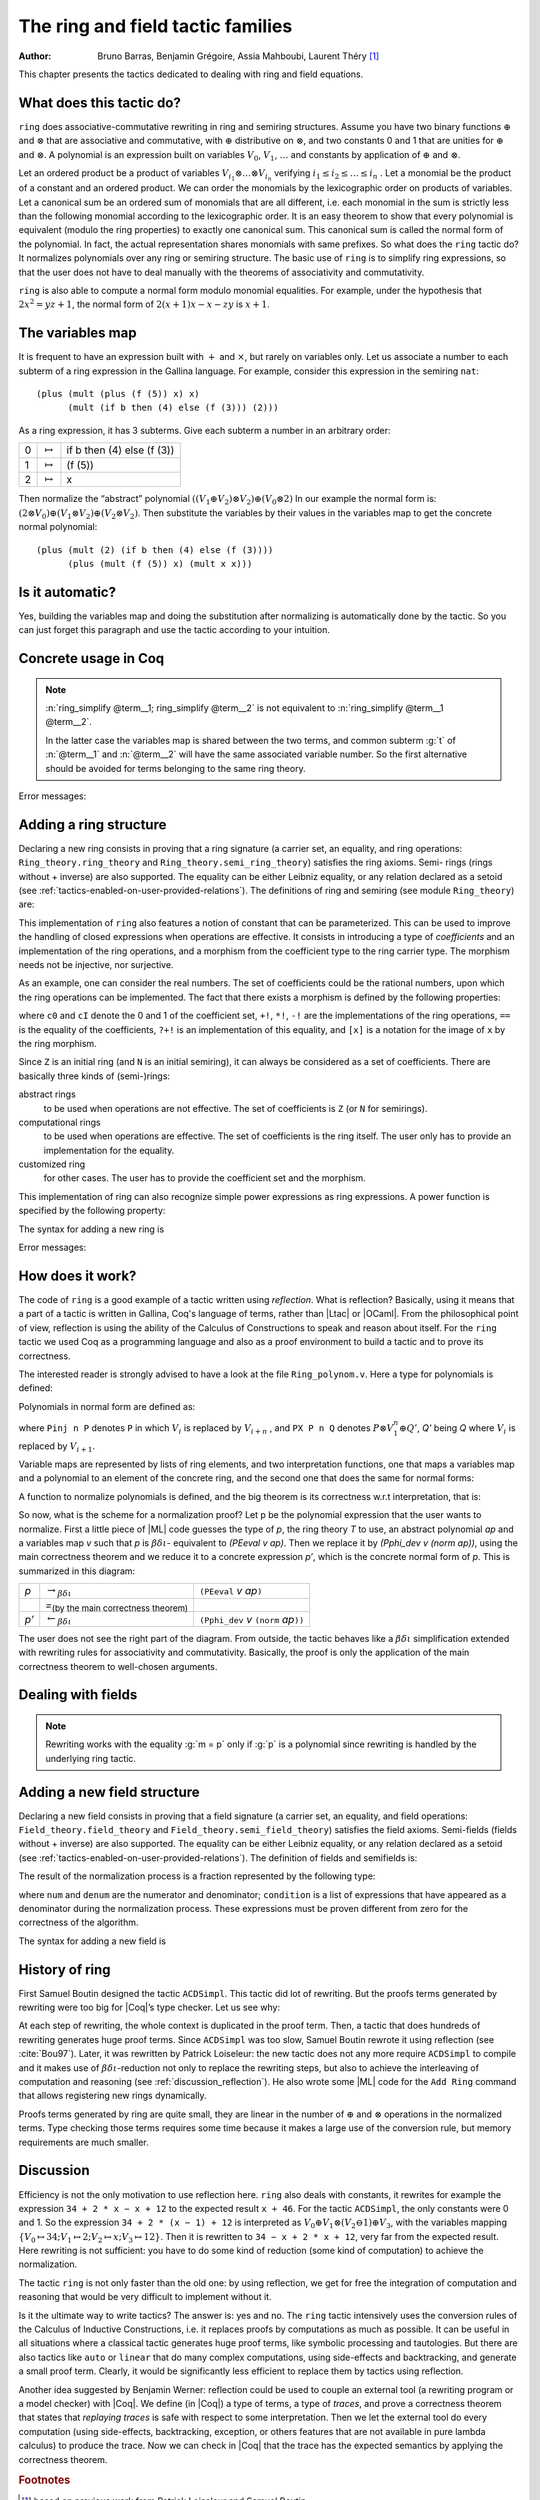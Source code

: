 .. |bdi| replace:: :math:`\beta\delta\iota`
.. |ra| replace:: :math:`\rightarrow_{\beta\delta\iota}`
.. |la| replace:: :math:`\leftarrow_{\beta\delta\iota}`
.. |eq| replace:: `=`:sub:`(by the main correctness theorem)`
.. |re| replace:: ``(PEeval`` `v` `ap`\ ``)``
.. |le| replace:: ``(Pphi_dev`` `v` ``(norm`` `ap`\ ``))``
.. |N| replace:: ``N``
.. |nat| replace:: ``nat``
.. |Z| replace:: ``Z``

.. _theringandfieldtacticfamilies:

The ring and field tactic families
====================================

:Author: Bruno Barras, Benjamin Grégoire, Assia Mahboubi, Laurent Théry [#f1]_

This chapter presents the tactics dedicated to dealing with ring and
field equations.

What does this tactic do?
------------------------------

``ring`` does associative-commutative rewriting in ring and semiring
structures. Assume you have two binary functions :math:`\oplus` and
:math:`\otimes` that are associative and commutative, with :math:`\oplus`
distributive on :math:`\otimes`, and two constants 0 and 1 that are unities for
:math:`\oplus` and :math:`\otimes`. A polynomial is an expression built on
variables :math:`V_0`, :math:`V_1`, :math:`\dots` and constants by application
of :math:`\oplus` and :math:`\otimes`.

Let an ordered product be a product of variables :math:`V_{i_1} \otimes \dots
\otimes V_{i_n}` verifying :math:`i_1 ≤ i_2 ≤ \dots ≤ i_n` . Let a monomial be
the product of a constant and an ordered product. We can order the monomials by
the lexicographic order on products of variables. Let a canonical sum be an
ordered sum of monomials that are all different, i.e. each monomial in the sum
is strictly less than the following monomial according to the lexicographic
order. It is an easy theorem to show that every polynomial is equivalent (modulo
the ring properties) to exactly one canonical sum. This canonical sum is called
the normal form of the polynomial. In fact, the actual representation shares
monomials with same prefixes. So what does the ``ring`` tactic do? It normalizes polynomials over
any ring or semiring structure. The basic use of ``ring`` is to simplify ring
expressions, so that the user does not have to deal manually with the theorems
of associativity and commutativity.


.. example::

   In the ring of integers, the normal form of 
     :math:`x (3 + yx + 25(1 − z)) + zx` 
   is 
     :math:`28x + (−24)xz + xxy`.


``ring`` is also able to compute a normal form modulo monomial equalities.
For example, under the hypothesis that :math:`2x^2 = yz+1`, the normal form of
:math:`2(x + 1)x − x − zy` is :math:`x+1`.

The variables map
----------------------

It is frequent to have an expression built with :math:`+` and :math:`\times`,
but rarely on variables only. Let us associate a number to each subterm of a
ring expression in the Gallina language. For example, consider this expression
in the semiring ``nat``:

::

    (plus (mult (plus (f (5)) x) x)
          (mult (if b then (4) else (f (3))) (2)))


As a ring expression, it has 3 subterms. Give each subterm a number in
an arbitrary order:

=====  ===============  =========================
0      :math:`\mapsto`  if b then (4) else (f (3))
1      :math:`\mapsto`  (f (5))
2      :math:`\mapsto`  x
=====  ===============  =========================

Then normalize the “abstract” polynomial
:math:`((V_1 \oplus V_2 ) \otimes V_2) \oplus (V_0 \otimes 2)`
In our example the normal form is:
:math:`(2 \otimes V_0 ) \oplus (V_1 \otimes V_2) \oplus (V_2 \otimes V_2 )`.
Then substitute the variables by their values in the variables map to
get the concrete normal polynomial:

::

    (plus (mult (2) (if b then (4) else (f (3)))) 
          (plus (mult (f (5)) x) (mult x x))) 


Is it automatic?
---------------------

Yes, building the variables map and doing the substitution after
normalizing is automatically done by the tactic. So you can just
forget this paragraph and use the tactic according to your intuition.

Concrete usage in Coq
--------------------------

.. tacn:: ring {? [ {+ @term } ] }

   Solves polynomical equations of a ring
   (or semiring) structure. It proceeds by normalizing both sides
   of the equation (w.r.t. associativity, commutativity and
   distributivity, constant propagation, rewriting of monomials) and
   syntactically comparing the results.

.. tacn:: ring_simplify {? [ {+ @term } ] } {+ @term } {? in @ident }

   Applies the normalization procedure described above to
   the given terms. The tactic then replaces all occurrences of the terms
   given in the conclusion of the goal by their normal forms. If no term
   is given, then the conclusion should be an equation and both
   sides are normalized. The tactic can also be applied in a hypothesis.

   The tactic must be loaded by ``Require Import Ring``. The ring structures
   must be declared with the ``Add Ring`` command (see below). The ring of
   booleans is predefined; if one wants to use the tactic on |nat| one must
   first require the module ``ArithRing`` exported by ``Arith``); for |Z|, do
   ``Require Import ZArithRing`` or simply ``Require Import ZArith``; for |N|, do
   ``Require Import NArithRing`` or ``Require Import NArith``.

   All declared field structures can be printed with the :cmd:`Print Rings` command.

   .. cmd:: Print Rings
      :undocumented:

.. example::

  .. coqtop:: all

    Require Import ZArith.
    Open Scope Z_scope.
    Goal forall a b c:Z, 
        (a + b + c) ^ 2 = 
         a * a + b ^ 2 + c * c + 2 * a * b + 2 * a * c + 2 * b * c.
    intros; ring.
    Abort.
    Goal forall a b:Z, 
         2 * a * b = 30 -> (a + b) ^ 2 = a ^ 2 + b ^ 2 + 30.
    intros a b H; ring [H].
    Abort.


.. tacv:: ring [{* @term }] 
 
   This tactic decides the equality of two terms modulo ring operations and
   the equalities defined by the :token:`term`\ s.
   Each :token:`term` has to be a proof of some equality :g:`m = p`, where :g:`m`
   is a monomial (after “abstraction”), :g:`p` a polynomial and :g:`=` the
   corresponding equality of the ring structure.

.. tacv:: ring_simplify [{* @term }] {* @term } in @ident
 
   This tactic performs the simplification in the hypothesis named :token:`ident`.


.. note:: 

  :n:`ring_simplify @term__1; ring_simplify @term__2` is not equivalent to
  :n:`ring_simplify @term__1 @term__2`.

  In the latter case the variables map is shared between the two terms, and
  common subterm :g:`t` of :n:`@term__1` and :n:`@term__2`
  will have the same associated variable number. So the first
  alternative should be avoided for terms belonging to the same ring
  theory.


Error messages:


.. exn:: Not a valid ring equation.

  The conclusion of the goal is not provable in the corresponding ring theory.

.. exn:: Arguments of ring_simplify do not have all the same type.
  
  :tacn:`ring_simplify` cannot simplify terms of several rings at the same
  time. Invoke the tactic once per ring structure.

.. exn:: Cannot find a declared ring structure over @term.

  No ring has been declared for the type of the terms to be simplified.
  Use :cmd:`Add Ring` first.

.. exn:: Cannot find a declared ring structure for equality @term.

  Same as above in the case of the :tacn:`ring` tactic.


Adding a ring structure
----------------------------

Declaring a new ring consists in proving that a ring signature (a
carrier set, an equality, and ring operations: ``Ring_theory.ring_theory``
and ``Ring_theory.semi_ring_theory``) satisfies the ring axioms. Semi-
rings (rings without + inverse) are also supported. The equality can
be either Leibniz equality, or any relation declared as a setoid (see
:ref:`tactics-enabled-on-user-provided-relations`).
The definitions of ring and semiring (see module ``Ring_theory``) are:

.. coqdoc::

    Record ring_theory : Prop := mk_rt {
      Radd_0_l    : forall x, 0 + x == x;
      Radd_sym    : forall x y, x + y == y + x;
      Radd_assoc  : forall x y z, x + (y + z) == (x + y) + z;
      Rmul_1_l    : forall x, 1 * x == x;
      Rmul_sym    : forall x y, x * y == y * x;
      Rmul_assoc  : forall x y z, x * (y * z) == (x * y) * z;
      Rdistr_l    : forall x y z, (x + y) * z == (x * z) + (y * z);
      Rsub_def    : forall x y, x - y == x + -y;
      Ropp_def    : forall x, x + (- x) == 0
    }.
    
    Record semi_ring_theory : Prop := mk_srt {
      SRadd_0_l   : forall n, 0 + n == n;
      SRadd_sym   : forall n m, n + m == m + n ;
      SRadd_assoc : forall n m p, n + (m + p) == (n + m) + p;
      SRmul_1_l   : forall n, 1*n == n;
      SRmul_0_l   : forall n, 0*n == 0;
      SRmul_sym   : forall n m, n*m == m*n;
      SRmul_assoc : forall n m p, n*(m*p) == (n*m)*p;
      SRdistr_l   : forall n m p, (n + m)*p == n*p + m*p
    }.


This implementation of ``ring`` also features a notion of constant that
can be parameterized. This can be used to improve the handling of
closed expressions when operations are effective. It consists in
introducing a type of *coefficients* and an implementation of the ring
operations, and a morphism from the coefficient type to the ring
carrier type. The morphism needs not be injective, nor surjective.

As an example, one can consider the real numbers. The set of
coefficients could be the rational numbers, upon which the ring
operations can be implemented. The fact that there exists a morphism
is defined by the following properties:

.. coqdoc::

    Record ring_morph : Prop := mkmorph {
      morph0    : [cO] == 0;
      morph1    : [cI] == 1;
      morph_add : forall x y, [x +! y] == [x]+[y];
      morph_sub : forall x y, [x -! y] == [x]-[y];
      morph_mul : forall x y, [x *! y] == [x]*[y];
      morph_opp : forall x, [-!x] == -[x];
      morph_eq  : forall x y, x?=!y = true -> [x] == [y]
    }.
    
    Record semi_morph : Prop := mkRmorph {
      Smorph0 : [cO] == 0;
      Smorph1 : [cI] == 1;
      Smorph_add : forall x y, [x +! y] == [x]+[y];
      Smorph_mul : forall x y, [x *! y] == [x]*[y];
      Smorph_eq  : forall x y, x?=!y = true -> [x] == [y]
    }.


where ``c0`` and ``cI`` denote the 0 and 1 of the coefficient set, ``+!``, ``*!``, ``-!``
are the implementations of the ring operations, ``==`` is the equality of
the coefficients, ``?+!`` is an implementation of this equality, and ``[x]``
is a notation for the image of ``x`` by the ring morphism.

Since |Z| is an initial ring (and |N| is an initial semiring), it can
always be considered as a set of coefficients. There are basically
three kinds of (semi-)rings:

abstract rings
  to be used when operations are not effective. The set
  of coefficients is |Z| (or |N| for semirings).

computational rings
  to be used when operations are effective. The
  set of coefficients is the ring itself. The user only has to provide
  an implementation for the equality.

customized ring
  for other cases. The user has to provide the
  coefficient set and the morphism.


This implementation of ring can also recognize simple power
expressions as ring expressions. A power function is specified by the
following property:

.. coqtop:: in

    Require Import Reals.
    Section POWER.
      Variable Cpow : Set.
      Variable Cp_phi : N -> Cpow.
      Variable rpow : R -> Cpow -> R.
    
      Record power_theory : Prop := mkpow_th {
        rpow_pow_N : forall r n, rpow r (Cp_phi n) = pow_N 1%R Rmult r n
      }.
    
    End POWER.


The syntax for adding a new ring is 

.. cmd:: Add Ring @ident : @one_term {? ( {+, @ring_mod } ) }

   .. insertprodn ring_mod ring_mod

   .. prodn::
      ring_mod ::= decidable @one_term
      | abstract
      | morphism @one_term
      | constants [ @ltac_expr ]
      | preprocess [ @ltac_expr ]
      | postprocess [ @ltac_expr ]
      | setoid @one_term @one_term
      | sign @one_term
      | power @one_term [ {+ @qualid } ]
      | power_tac @one_term [ @ltac_expr ]
      | div @one_term
      | closed [ {+ @qualid } ]

   The :n:`@ident` is used only for error messages. The
   :n:`@one_term` is a proof that the ring signature satisfies the (semi-)ring
   axioms. The optional list of modifiers is used to tailor the behavior
   of the tactic. Here are their effects:

   :n:`abstract`
      declares the ring as abstract. This is the default.

   :n:`decidable @one_term`
      declares the ring as computational. The expression
      :n:`@one_term` is the correctness proof of an equality test ``?=!``
      (which should be evaluable). Its type should be of the form
      ``forall x y, x ?=! y = true → x == y``.

   :n:`morphism @one_term`
      declares the ring as a customized one. The expression
      :n:`@one_term` is a proof that there exists a morphism between a set of
      coefficient and the ring carrier (see ``Ring_theory.ring_morph`` and
      ``Ring_theory.semi_morph``).

   :n:`setoid @one_term @one_term`
      forces the use of given setoid. The first
      :n:`@one_term` is a proof that the equality is indeed a setoid (see
      ``Setoid.Setoid_Theory``), and the second a proof that the
      ring operations are morphisms (see ``Ring_theory.ring_eq_ext`` and
      ``Ring_theory.sring_eq_ext``).
      This modifier needs not be used if the setoid and morphisms have been
      declared.

   :n:`constants [ @ltac_expr ]`
      specifies a tactic expression :n:`@ltac_expr` that, given a
      term, returns either an object of the coefficient set that is mapped
      to the expression via the morphism, or returns
      ``InitialRing.NotConstant``. The default behavior is to map only 0 and 1
      to their counterpart in the coefficient set. This is generally not
      desirable for non trivial computational rings.

   :n:`preprocess [ @ltac_expr ]`
      specifies a tactic :n:`@ltac_expr` that is applied as a
      preliminary step for :tacn:`ring` and :tacn:`ring_simplify`. It can be used to
      transform a goal so that it is better recognized. For instance, ``S n``
      can be changed to ``plus 1 n``.

   :n:`postprocess [ @ltac_expr ]`
      specifies a tactic :n:`@ltac_expr` that is applied as a final
      step for :tacn:`ring_simplify`. For instance, it can be used to undo
      modifications of the preprocessor.

   :n:`power @one_term [ {+ @qualid } ]`
      to be documented

   :n:`power_tac @one_term @ltac_expr ]`
      allows :tacn:`ring` and :tacn:`ring_simplify` to recognize
      power expressions with a constant positive integer exponent (example:
      :math:`x^2` ). The term :n:`@one_term` is a proof that a given power function satisfies
      the specification of a power function (term has to be a proof of
      ``Ring_theory.power_theory``) and :n:`@tactic` specifies a tactic expression
      that, given a term, “abstracts” it into an object of type |N| whose
      interpretation via ``Cp_phi`` (the evaluation function of power
      coefficient) is the original term, or returns ``InitialRing.NotConstant``
      if not a constant coefficient (i.e. |L_tac| is the inverse function of
      ``Cp_phi``). See files ``plugins/setoid_ring/ZArithRing.v``
      and ``plugins/setoid_ring/RealField.v`` for examples. By default the tactic
      does not recognize power expressions as ring expressions.

   :n:`sign @one_term`
      allows :tacn:`ring_simplify` to use a minus operation when
      outputting its normal form, i.e writing ``x − y`` instead of ``x + (− y)``. The
      term :token:`term` is a proof that a given sign function indicates expressions
      that are signed (:token:`term` has to be a proof of ``Ring_theory.get_sign``). See
      ``plugins/setoid_ring/InitialRing.v`` for examples of sign function.

   :n:`div @one_term`
      allows :tacn:`ring` and :tacn:`ring_simplify` to use monomials with
      coefficients other than 1 in the rewriting. The term :n:`@one_term` is a proof
      that a given division function satisfies the specification of an
      euclidean division function (:n:`@one_term` has to be a proof of
      ``Ring_theory.div_theory``). For example, this function is called when
      trying to rewrite :math:`7x` by :math:`2x = z` to tell that :math:`7 = 3 \times 2 + 1`. See
      ``plugins/setoid_ring/InitialRing.v`` for examples of div function.

   :n:`closed [ {+ @qualid } ]`
      to be documented

Error messages:

.. exn:: Bad ring structure.

  The proof of the ring structure provided is not
  of the expected type.

.. exn:: Bad lemma for decidability of equality.

  The equality function
  provided in the case of a computational ring has not the expected
  type.

.. exn:: Ring operation should be declared as a morphism.

  A setoid associated to the carrier of the ring structure has been found, 
  but the ring operation should be declared as morphism. See :ref:`tactics-enabled-on-user-provided-relations`.

How does it work?
----------------------

The code of ``ring`` is a good example of a tactic written using *reflection*.
What is reflection? Basically, using it means that a part of a tactic is written
in Gallina, Coq's language of terms, rather than |Ltac| or |OCaml|. From the
philosophical point of view, reflection is using the ability of the Calculus of
Constructions to speak and reason about itself. For the ``ring`` tactic we used
Coq as a programming language and also as a proof environment to build a tactic
and to prove its correctness.

The interested reader is strongly advised to have a look at the
file ``Ring_polynom.v``. Here a type for polynomials is defined:


.. coqdoc::

    Inductive PExpr : Type :=
      | PEc : C -> PExpr
      | PEX : positive -> PExpr
      | PEadd : PExpr -> PExpr -> PExpr
      | PEsub : PExpr -> PExpr -> PExpr
      | PEmul : PExpr -> PExpr -> PExpr
      | PEopp : PExpr -> PExpr
      | PEpow : PExpr -> N -> PExpr.


Polynomials in normal form are defined as:


.. coqdoc::

    Inductive Pol : Type :=
      | Pc : C -> Pol 
      | Pinj : positive -> Pol -> Pol                   
      | PX : Pol -> positive -> Pol -> Pol.


where ``Pinj n P`` denotes ``P`` in which :math:`V_i` is replaced by :math:`V_{i+n}` , 
and ``PX P n Q`` denotes :math:`P \otimes V_1^n \oplus Q'`, `Q'` being `Q` where :math:`V_i` is replaced by :math:`V_{i+1}`.

Variable maps are represented by lists of ring elements, and two
interpretation functions, one that maps a variables map and a
polynomial to an element of the concrete ring, and the second one that
does the same for normal forms:


.. coqdoc::


    Definition PEeval : list R -> PExpr -> R := [...].
    Definition Pphi_dev : list R -> Pol -> R := [...].


A function to normalize polynomials is defined, and the big theorem is
its correctness w.r.t interpretation, that is:


.. coqdoc::

    Definition norm : PExpr -> Pol := [...].
    Lemma Pphi_dev_ok :
       forall l pe npe, norm pe = npe -> PEeval l pe == Pphi_dev l npe.


So now, what is the scheme for a normalization proof? Let p be the
polynomial expression that the user wants to normalize. First a little
piece of |ML| code guesses the type of `p`, the ring theory `T` to use, an
abstract polynomial `ap` and a variables map `v` such that `p` is |bdi|-
equivalent to `(PEeval v ap)`. Then we replace it by `(Pphi_dev v (norm ap))`,
using the main correctness theorem and we reduce it to a
concrete expression `p’`, which is the concrete normal form of `p`. This is summarized in this diagram:

========= ======  ====
`p`        |ra|   |re|            
\          |eq|    \ 
`p’`       |la|   |le|
========= ======  ====

The user does not see the right part of the diagram. From outside, the
tactic behaves like a |bdi| simplification extended with rewriting rules
for associativity and commutativity. Basically, the proof is only the
application of the main correctness theorem to well-chosen arguments.

Dealing with fields
------------------------

.. tacn:: field {? [ {+ @term } ] }

   This tactic is an extension of the :tacn:`ring` tactic that deals with rational
   expressions. Given a rational expression :math:`F = 0`. It first reduces the
   expression `F` to a common denominator :math:`N/D = 0` where `N` and `D`
   are two ring expressions. For example, if we take :math:`F = (1 − 1/x) x − x + 1`, this
   gives :math:`N = (x − 1) x − x^2 + x` and :math:`D = x`. It then calls ring to solve
   :math:`N = 0`.

   Note that :n:`field` also generates nonzero conditions for all the
   denominators it encounters in the reduction. In our example, it
   generates the condition :math:`x \neq 0`. These conditions appear as one subgoal
   which is a conjunction if there are several denominators. Nonzero
   conditions are always polynomial expressions. For example when
   reducing the expression :math:`1/(1 + 1/x)`, two side conditions are
   generated: :math:`x \neq 0` and :math:`x + 1 \neq 0`. Factorized expressions are broken since
   a field is an integral domain, and when the equality test on
   coefficients is complete w.r.t. the equality of the target field,
   constants can be proven different from zero automatically.

   The tactic must be loaded by ``Require Import Field``. New field
   structures can be declared to the system with the ``Add Field`` command
   (see below). The field of real numbers is defined in module ``RealField``
   (in ``plugins/setoid_ring``). It is exported by module ``Rbase``, so
   that requiring ``Rbase`` or ``Reals`` is enough to use the field tactics on
   real numbers. Rational numbers in canonical form are also declared as
   a field in the module ``Qcanon``.


.. example::

  .. coqtop:: all

    Require Import Reals.
    Open Scope R_scope.
    Goal forall x,
           x <> 0 -> (1 - 1 / x) * x - x + 1 = 0.
    intros; field; auto.
    Abort.
    Goal forall x y, 
           y <> 0 -> y = x -> x / y = 1.
    intros x y H H1; field [H1]; auto.
    Abort.

.. tacv:: field [{* @term}] 

   This tactic decides the equality of two terms modulo
   field operations and the equalities defined
   by the :token:`term`\s. Each :token:`term` has to be a proof of some equality
   :g:`m = p`, where :g:`m` is a monomial (after “abstraction”), :g:`p` a polynomial
   and :g:`=` the corresponding equality of the field structure.

.. note:: 

   Rewriting works with the equality  :g:`m = p` only if :g:`p` is a polynomial since
   rewriting is handled by the underlying ring tactic.

.. tacn:: field_simplify {? [ {+ @term } ] } {+ @term } {? in @ident }
 
   performs the simplification in the conclusion of the
   goal, :math:`F_1 = F_2` becomes :math:`N_1 / D_1 = N_2 / D_2`. A normalization step
   (the same as the one for rings) is then applied to :math:`N_1`, :math:`D_1`, 
   :math:`N_2` and :math:`D_2`. This way, polynomials remain in factorized form during
   fraction simplification. This yields smaller expressions when
   reducing to the same denominator since common factors can be canceled.

.. tacv:: field_simplify [{* @term }] 

   This variant performs the simplification in the conclusion of the goal using the equalities
   defined by the :token:`term`\s.

.. tacv:: field_simplify [{* @term }] {* @term }

   This variant performs the simplification in the terms :token:`term`\s  of the conclusion of the goal
   using the equalities defined by :token:`term`\s inside the brackets.

.. tacv:: field_simplify in @ident

   This variant performs the simplification in the assumption :token:`ident`.

.. tacv:: field_simplify [{* @term }] in @ident
 
   This variant performs the simplification
   in the assumption :token:`ident` using the equalities defined by the :token:`term`\s.

.. tacv:: field_simplify [{* @term }] {* @term } in @ident

   This variant performs the simplification in the :token:`term`\s of the
   assumption :token:`ident` using the
   equalities defined by the :token:`term`\s inside the brackets.

.. tacn:: field_simplify_eq {? [ {+ @term } ] } {? in @ident }

   performs the simplification in the conclusion of
   the goal removing the denominator. :math:`F_1 = F_2` becomes :math:`N_1 D_2 = N_2 D_1`.

.. tacv:: field_simplify_eq [ {* @term }]

   This variant performs the simplification in
   the conclusion of the goal using the equalities defined by :token:`term`\s.

.. tacv:: field_simplify_eq in @ident

   This variant performs the simplification in the assumption :token:`ident`.

.. tacv:: field_simplify_eq [{* @term}] in @ident

   This variant performs the simplification in the assumption :token:`ident`
   using the equalities defined by :token:`term`\s and removing the denominator.


Adding a new field structure
---------------------------------

Declaring a new field consists in proving that a field signature (a
carrier set, an equality, and field operations:
``Field_theory.field_theory`` and ``Field_theory.semi_field_theory``)
satisfies the field axioms. Semi-fields (fields without + inverse) are
also supported. The equality can be either Leibniz equality, or any
relation declared as a setoid (see :ref:`tactics-enabled-on-user-provided-relations`). The definition of
fields and semifields is:

.. coqdoc::

    Record field_theory : Prop := mk_field {
      F_R : ring_theory rO rI radd rmul rsub ropp req;
      F_1_neq_0 : ~ 1 == 0;
      Fdiv_def : forall p q, p / q == p * / q;
      Finv_l : forall p, ~ p == 0 ->  / p * p == 1
    }.
    
    Record semi_field_theory : Prop := mk_sfield {
      SF_SR : semi_ring_theory rO rI radd rmul req;
      SF_1_neq_0 : ~ 1 == 0;
      SFdiv_def : forall p q, p / q == p * / q;
      SFinv_l : forall p, ~ p == 0 ->  / p * p == 1
    }.


The result of the normalization process is a fraction represented by
the following type:

.. coqdoc::

    Record linear : Type := mk_linear {
      num : PExpr C;
      denum : PExpr C;
      condition : list (PExpr C)
    }.


where ``num`` and ``denum`` are the numerator and denominator; ``condition`` is a
list of expressions that have appeared as a denominator during the
normalization process. These expressions must be proven different from
zero for the correctness of the algorithm.

The syntax for adding a new field is 

.. cmd:: Add Field @ident : @one_term {? ( {+, @field_mod } ) }

   .. insertprodn field_mod field_mod

   .. prodn::
      field_mod ::= @ring_mod
      | completeness @one_term

   The :n:`@ident` is used only for error
   messages. :n:`@one_term` is a proof that the field signature satisfies the
   (semi-)field axioms. The optional list of modifiers is used to tailor
   the behavior of the tactic.

   Since field tactics are built upon ``ring``
   tactics, all modifiers of :cmd:`Add Ring` apply. There is only one
   specific modifier:

   completeness :n:`@one_term`
      allows the field tactic to prove automatically
      that the image of nonzero coefficients are mapped to nonzero
      elements of the field. :n:`@one_term` is a proof of
      :g:`forall x y, [x] == [y] ->  x ?=! y = true`,
      which is the completeness of equality on coefficients
      w.r.t. the field equality.


History of ring
--------------------

First Samuel Boutin designed the tactic ``ACDSimpl``. This tactic did lot
of rewriting. But the proofs terms generated by rewriting were too big
for |Coq|’s type checker. Let us see why:

.. coqtop:: all

  Require Import ZArith.
  Open Scope Z_scope.
  Goal forall x y z : Z, 
         x + 3 + y + y * z = x + 3 + y + z * y.
  intros; rewrite (Zmult_comm y z); reflexivity.
  Save foo.
  Print foo.

At each step of rewriting, the whole context is duplicated in the
proof term. Then, a tactic that does hundreds of rewriting generates
huge proof terms. Since ``ACDSimpl`` was too slow, Samuel Boutin rewrote
it using reflection (see :cite:`Bou97`). Later, it
was rewritten by Patrick Loiseleur: the new tactic does not any
more require ``ACDSimpl`` to compile and it makes use of |bdi|-reduction not
only to replace the rewriting steps, but also to achieve the
interleaving of computation and reasoning (see :ref:`discussion_reflection`). He also wrote
some |ML| code for the ``Add Ring`` command that allows registering new rings dynamically.

Proofs terms generated by ring are quite small, they are linear in the
number of :math:`\oplus` and :math:`\otimes` operations in the normalized terms. Type checking
those terms requires some time because it makes a large use of the
conversion rule, but memory requirements are much smaller.


.. _discussion_reflection:


Discussion
----------------


Efficiency is not the only motivation to use reflection here. ``ring``
also deals with constants, it rewrites for example the expression 
``34 + 2 * x − x + 12`` to the expected result ``x + 46``.
For the tactic ``ACDSimpl``, the only constants were 0 and 1. 
So the expression ``34 + 2 * (x − 1) + 12``
is interpreted as :math:`V_0 \oplus V_1 \otimes (V_2 \ominus 1) \oplus V_3`\ ,
with the variables mapping 
:math:`\{V_0 \mapsto 34; V_1 \mapsto 2; V_2 \mapsto x; V_3 \mapsto 12\}`\ . 
Then it is rewritten to ``34 − x + 2 * x + 12``, very far from the expected result. 
Here rewriting is not sufficient: you have to do some kind of reduction
(some kind of computation) to achieve the normalization.

The tactic ``ring`` is not only faster than the old one: by using
reflection, we get for free the integration of computation and reasoning
that would be very difficult to implement without it.

Is it the ultimate way to write tactics? The answer is: yes and no.
The ``ring`` tactic intensively uses the conversion rules of the Calculus of
Inductive Constructions, i.e. it replaces proofs by computations as much as possible.
It can be useful in all situations where a classical tactic generates huge proof
terms, like symbolic processing and tautologies. But there
are also tactics like ``auto`` or ``linear`` that do many complex computations,
using side-effects and backtracking, and generate a small proof term.
Clearly, it would be significantly less efficient to replace them by
tactics using reflection.

Another idea suggested by Benjamin Werner: reflection could be used to
couple an external tool (a rewriting program or a model checker)
with |Coq|. We define (in |Coq|) a type of terms, a type of *traces*, and
prove a correctness theorem that states that *replaying traces* is safe
with respect to some interpretation. Then we let the external tool do every
computation (using side-effects, backtracking, exception, or others
features that are not available in pure lambda calculus) to produce
the trace. Now we can check in |Coq| that the trace has the expected
semantics by applying the correctness theorem.






.. rubric:: Footnotes
.. [#f1] based on previous work from Patrick Loiseleur and Samuel Boutin



